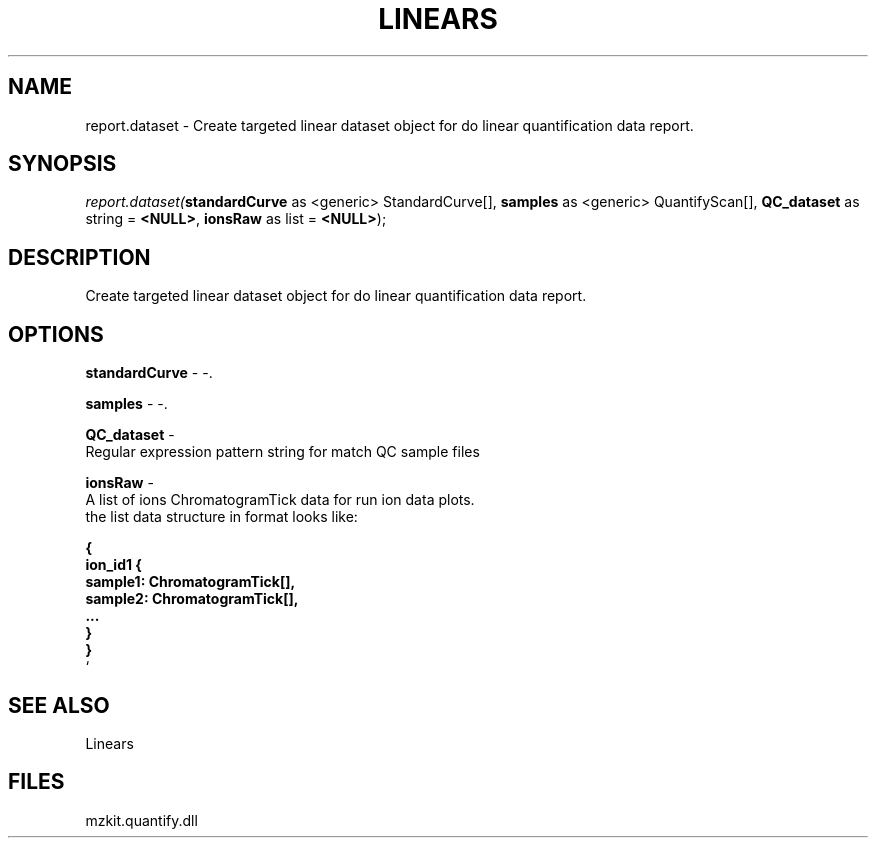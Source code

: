 .\" man page create by R# package system.
.TH LINEARS 1 2000-01-01 "report.dataset" "report.dataset"
.SH NAME
report.dataset \- Create targeted linear dataset object for do linear quantification data report.
.SH SYNOPSIS
\fIreport.dataset(\fBstandardCurve\fR as <generic> StandardCurve[], 
\fBsamples\fR as <generic> QuantifyScan[], 
\fBQC_dataset\fR as string = \fB<NULL>\fR, 
\fBionsRaw\fR as list = \fB<NULL>\fR);\fR
.SH DESCRIPTION
.PP
Create targeted linear dataset object for do linear quantification data report.
.PP
.SH OPTIONS
.PP
\fBstandardCurve\fB \fR\- -. 
.PP
.PP
\fBsamples\fB \fR\- -. 
.PP
.PP
\fBQC_dataset\fB \fR\- 
 Regular expression pattern string for match QC sample files
. 
.PP
.PP
\fBionsRaw\fB \fR\- 
 A list of ions ChromatogramTick data for run ion data plots.
 the list data structure in format looks like:
 
 \fB
 { 
    ion_id1 {
        sample1: ChromatogramTick[],
        sample2: ChromatogramTick[],
        ...
    }
 }
 \fR`
. 
.PP
.SH SEE ALSO
Linears
.SH FILES
.PP
mzkit.quantify.dll
.PP
